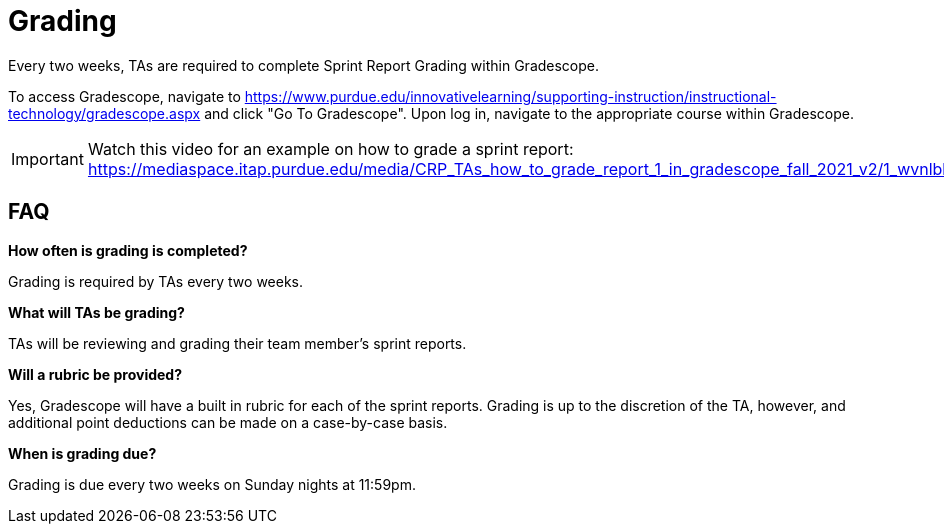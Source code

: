 = Grading

Every two weeks, TAs are required to complete Sprint Report Grading within Gradescope. 

To access Gradescope, navigate to https://www.purdue.edu/innovativelearning/supporting-instruction/instructional-technology/gradescope.aspx and click "Go To Gradescope". Upon log in, navigate to the appropriate course within Gradescope.

[IMPORTANT]
====
Watch this video for an example on how to grade a sprint report: https://mediaspace.itap.purdue.edu/media/CRP_TAs_how_to_grade_report_1_in_gradescope_fall_2021_v2/1_wvnlbhdn
====

== FAQ
*How often is grading is completed?*

Grading is required by TAs every two weeks. 

*What will TAs be grading?*

TAs will be reviewing and grading their team member's sprint reports. 

*Will a rubric be provided?*

Yes, Gradescope will have a built in rubric for each of the sprint reports. Grading is up to the discretion of the TA, however, and additional point deductions can be made on a case-by-case basis. 

*When is grading due?*

Grading is due every two weeks on Sunday nights at 11:59pm. 